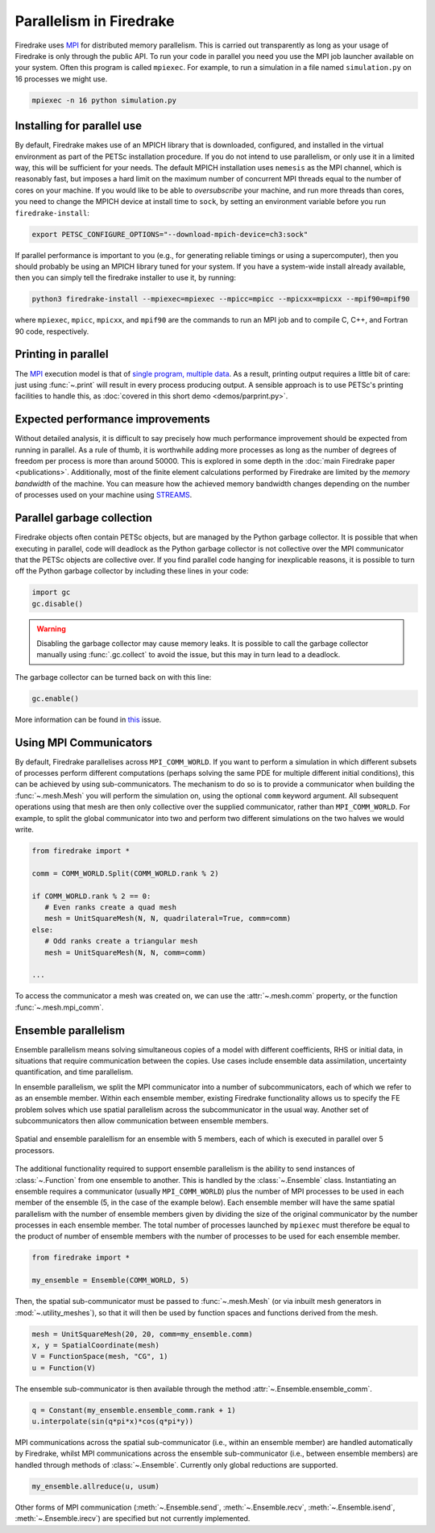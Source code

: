.. only:: html

   .. contents::

==========================
 Parallelism in Firedrake
==========================

Firedrake uses MPI_ for distributed memory parallelism.  This is
carried out transparently as long as your usage of Firedrake is only
through the public API.  To run your code in parallel you need you use
the MPI job launcher available on your system.  Often this program is
called ``mpiexec``.  For example, to run a simulation in a file named
``simulation.py`` on 16 processes we might use.

.. code-block:: shell

   mpiexec -n 16 python simulation.py


Installing for parallel use
===========================

By default, Firedrake makes use of an MPICH library that is
downloaded, configured, and installed in the virtual environment as
part of the PETSc installation procedure.  If you do not intend to use
parallelism, or only use it in a limited way, this will be sufficient
for your needs.  The default MPICH installation uses ``nemesis`` as the
MPI channel, which is reasonably fast, but imposes a hard limit on the
maximum number of concurrent MPI threads equal to the number of cores
on your machine.  If you would like to be able to *oversubscribe* your
machine, and run more threads than cores, you need to change the MPICH
device at install time to ``sock``, by setting an environment variable
before you run ``firedrake-install``:

.. code-block:: shell

   export PETSC_CONFIGURE_OPTIONS="--download-mpich-device=ch3:sock"

If parallel performance is important to you (e.g., for generating
reliable timings or using a supercomputer), then you should probably
be using an MPICH library tuned for your system.  If you have a
system-wide install already available, then you can simply tell the
firedrake installer to use it, by running:

.. code-block:: shell

   python3 firedrake-install --mpiexec=mpiexec --mpicc=mpicc --mpicxx=mpicxx --mpif90=mpif90

where ``mpiexec``, ``mpicc``, ``mpicxx``, and ``mpif90`` are the
commands to run an MPI job and to compile C, C++, and Fortran 90 code,
respectively.

Printing in parallel
====================

The MPI_ execution model is that of `single program, multiple data
<https://en.wikipedia.org/wiki/SPMD>`__.  As a result, printing output
requires a little bit of care: just using :func:`~.print` will result
in every process producing output.  A sensible approach is to use
PETSc's printing facilities to handle this, as :doc:`covered in this
short demo <demos/parprint.py>`.


Expected performance improvements
=================================

Without detailed analysis, it is difficult to say precisely how much
performance improvement should be expected from running in parallel.
As a rule of thumb, it is worthwhile adding more processes as long as
the number of degrees of freedom per process is more than
around 50000.  This is explored in some depth in the :doc:`main
Firedrake paper <publications>`.  Additionally, most of the finite
element calculations performed by Firedrake are limited by the *memory
bandwidth* of the machine.  You can measure how the achieved memory
bandwidth changes depending on the number of processes used on your
machine using STREAMS_.

Parallel garbage collection
===========================

Firedrake objects often contain PETSc objects, but are managed by
the Python garbage collector. It is possible that when executing in
parallel, code will deadlock as the Python garbage collector is not
collective over the MPI communicator that the PETSc objects are
collective over. If you find parallel code hanging for inexplicable
reasons, it is possible to turn off the Python garbage collector by
including these lines in your code:

.. code-block:: python3

    import gc
    gc.disable()

.. warning::
    Disabling the garbage collector may cause memory leaks. It is
    possible to call the garbage collector manually using
    :func:`.gc.collect` to avoid the issue, but this may in turn
    lead to a deadlock.

The garbage collector can be turned back on with this line:

.. code-block:: python3

    gc.enable()

More information can be found in
`this <https://github.com/firedrakeproject/firedrake/issues/1617>`_
issue.

Using MPI Communicators
=======================

By default, Firedrake parallelises across ``MPI_COMM_WORLD``.  If you
want to perform a simulation in which different subsets of processes
perform different computations (perhaps solving the same PDE for
multiple different initial conditions), this can be achieved by using
sub-communicators.  The mechanism to do so is to provide a
communicator when building the :func:`~.mesh.Mesh` you will perform the
simulation on, using the optional ``comm`` keyword argument.  All
subsequent operations using that mesh are then only collective over
the supplied communicator, rather than ``MPI_COMM_WORLD``.  For
example, to split the global communicator into two and perform two
different simulations on the two halves we would write.

.. code-block:: python3

   from firedrake import *

   comm = COMM_WORLD.Split(COMM_WORLD.rank % 2)

   if COMM_WORLD.rank % 2 == 0:
      # Even ranks create a quad mesh
      mesh = UnitSquareMesh(N, N, quadrilateral=True, comm=comm)
   else:
      # Odd ranks create a triangular mesh
      mesh = UnitSquareMesh(N, N, comm=comm)

   ...

To access the communicator a mesh was created on, we can use the
:attr:`~.mesh.comm` property, or the function :func:`~.mesh.mpi_comm`.

Ensemble parallelism
====================

Ensemble parallelism means solving simultaneous copies of a model
with different coefficients, RHS or initial data, in situations that
require communication between the copies. Use cases include ensemble
data assimilation, uncertainty quantification, and time parallelism.

In ensemble parallelism, we split the MPI communicator into a number of
subcommunicators, each of which we refer to as an ensemble
member. Within each ensemble member, existing Firedrake functionality
allows us to specify the FE problem solves which use spatial
parallelism across the subcommunicator in the usual way. Another
set of subcommunicators then allow communication between ensemble
members.

.. figure:: images/ensemble.svg
  :align: center

  Spatial and ensemble paralellism for an ensemble with 5 members,
  each of which is executed in parallel over 5 processors.

The additional functionality required to support ensemble parallelism
is the ability to send instances of :class:`~.Function` from one
ensemble to another.  This is handled by the :class:`~.Ensemble`
class. Instantiating an ensemble requires a communicator (usually
``MPI_COMM_WORLD``) plus the number of MPI processes to be used in
each member of the ensemble (5, in the case of the example
below). Each ensemble member will have the same spatial parallelism
with the number of ensemble members given by dividing the size of the
original communicator by the number processes in each ensemble
member. The total number of processes launched by ``mpiexec`` must
therefore be equal to the product of number of ensemble members with
the number of processes to be used for each ensemble member.

.. code-block:: python3

   from firedrake import *

   my_ensemble = Ensemble(COMM_WORLD, 5)

Then, the spatial sub-communicator must be passed to :func:`~.mesh.Mesh` (or via
inbuilt mesh generators in :mod:`~.utility_meshes`), so that it will then be used by function spaces
and functions derived from the mesh.

.. code-block:: python3

    mesh = UnitSquareMesh(20, 20, comm=my_ensemble.comm)
    x, y = SpatialCoordinate(mesh)
    V = FunctionSpace(mesh, "CG", 1)
    u = Function(V)

The ensemble sub-communicator is then available through the method :attr:`~.Ensemble.ensemble_comm`.

.. code-block:: python3

    q = Constant(my_ensemble.ensemble_comm.rank + 1)
    u.interpolate(sin(q*pi*x)*cos(q*pi*y))

MPI communications across the spatial sub-communicator (i.e., within
an ensemble member) are handled automatically by Firedrake, whilst MPI
communications across the ensemble sub-communicator (i.e., between ensemble
members) are handled through methods of :class:`~.Ensemble`. Currently only
global reductions are supported.

.. code-block:: python3

    my_ensemble.allreduce(u, usum)

Other forms of MPI communication (:meth:`~.Ensemble.send`,
:meth:`~.Ensemble.recv`, :meth:`~.Ensemble.isend`,
:meth:`~.Ensemble.irecv`) are specified but not currently implemented.

.. _MPI: http://mpi-forum.org/
.. _STREAMS: http://www.cs.virginia.edu/stream/
